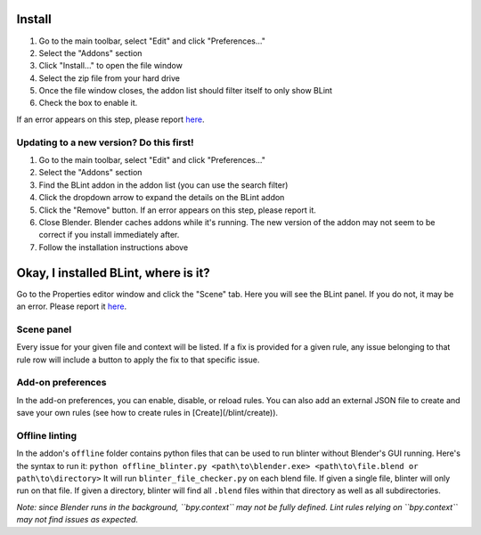 Install
========

1. Go to the main toolbar, select "Edit" and click "Preferences..."
2. Select the "Addons" section
3. Click "Install..." to open the file window
4. Select the zip file from your hard drive
5. Once the file window closes, the addon list should filter itself to only show BLint
6. Check the box to enable it.

If an error appears on this step, please report `here <https://github.com/semagnum/blint/issues>`_.

Updating to a new version? Do this first!
------------------------------------------

1. Go to the main toolbar, select "Edit" and click "Preferences..."
2. Select the "Addons" section
3. Find the BLint addon in the addon list (you can use the search filter)
4. Click the dropdown arrow to expand the details on the BLint addon
5. Click the "Remove" button. If an error appears on this step, please report it.
6. Close Blender. Blender caches addons while it's running. The new version of the addon may not seem to be correct if you install immediately after.
7. Follow the installation instructions above

Okay, I installed BLint, where is it?
========================================

Go to the Properties editor window and click the "Scene" tab.
Here you will see the BLint panel. If you do not, it may be an error.
Please report it `here <https://github.com/semagnum/blint/issues>`_.

Scene panel
-------------

Every issue for your given file and context will be listed.
If a fix is provided for a given rule,
any issue belonging to that rule row will include a button to apply the fix to that specific issue.

Add-on preferences
--------------------

In the add-on preferences, you can enable, disable, or reload rules.
You can also add an external JSON file to create and save your own rules
(see how to create rules in [Create](/blint/create)).

Offline linting
-----------------

In the addon's ``offline`` folder contains python files that can be used to run blinter without Blender's GUI running.
Here's the syntax to run it:
``python offline_blinter.py <path\to\blender.exe> <path\to\file.blend or path\to\directory>``
It will run ``blinter_file_checker.py`` on each blend file. If given a single file, blinter will only run on that file.
If given a directory, blinter will find all ``.blend`` files within that directory as well as all subdirectories.

*Note: since Blender runs in the background, ``bpy.context`` may not be fully defined.
Lint rules relying on ``bpy.context`` may not find issues as expected.*